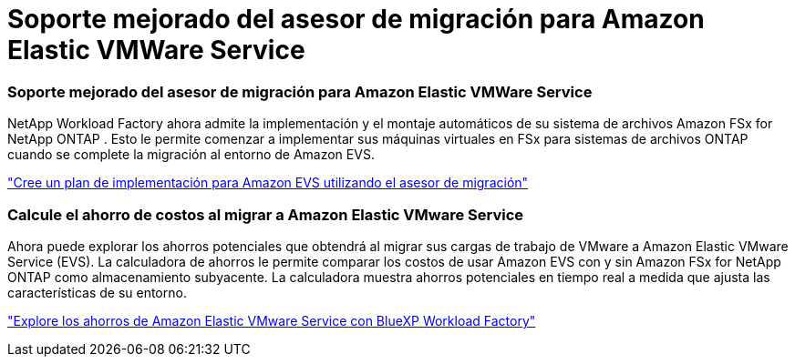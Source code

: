 = Soporte mejorado del asesor de migración para Amazon Elastic VMWare Service
:allow-uri-read: 




=== Soporte mejorado del asesor de migración para Amazon Elastic VMWare Service

NetApp Workload Factory ahora admite la implementación y el montaje automáticos de su sistema de archivos Amazon FSx for NetApp ONTAP . Esto le permite comenzar a implementar sus máquinas virtuales en FSx para sistemas de archivos ONTAP cuando se complete la migración al entorno de Amazon EVS.

https://docs.netapp.com/us-en/workload-vmware/launch-migration-advisor-evs-manual.html["Cree un plan de implementación para Amazon EVS utilizando el asesor de migración"]



=== Calcule el ahorro de costos al migrar a Amazon Elastic VMware Service

Ahora puede explorar los ahorros potenciales que obtendrá al migrar sus cargas de trabajo de VMware a Amazon Elastic VMware Service (EVS). La calculadora de ahorros le permite comparar los costos de usar Amazon EVS con y sin Amazon FSx for NetApp ONTAP como almacenamiento subyacente. La calculadora muestra ahorros potenciales en tiempo real a medida que ajusta las características de su entorno.

https://docs.netapp.com/us-en/workload-vmware/calculate-evs-savings.html["Explore los ahorros de Amazon Elastic VMware Service con BlueXP Workload Factory"]
